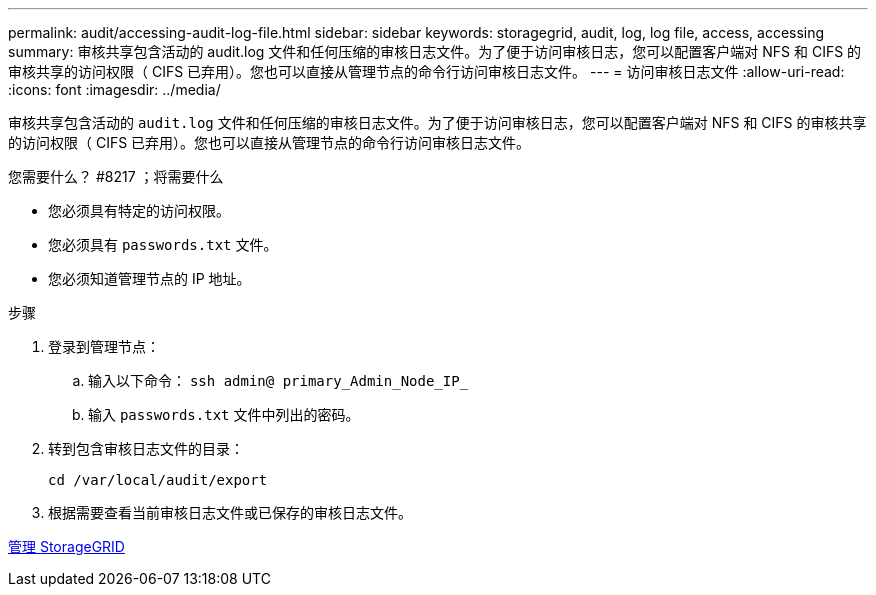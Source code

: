 ---
permalink: audit/accessing-audit-log-file.html 
sidebar: sidebar 
keywords: storagegrid, audit, log, log file, access, accessing 
summary: 审核共享包含活动的 audit.log 文件和任何压缩的审核日志文件。为了便于访问审核日志，您可以配置客户端对 NFS 和 CIFS 的审核共享的访问权限（ CIFS 已弃用）。您也可以直接从管理节点的命令行访问审核日志文件。 
---
= 访问审核日志文件
:allow-uri-read: 
:icons: font
:imagesdir: ../media/


[role="lead"]
审核共享包含活动的 `audit.log` 文件和任何压缩的审核日志文件。为了便于访问审核日志，您可以配置客户端对 NFS 和 CIFS 的审核共享的访问权限（ CIFS 已弃用）。您也可以直接从管理节点的命令行访问审核日志文件。

.您需要什么？ #8217 ；将需要什么
* 您必须具有特定的访问权限。
* 您必须具有 `passwords.txt` 文件。
* 您必须知道管理节点的 IP 地址。


.步骤
. 登录到管理节点：
+
.. 输入以下命令： `ssh admin@ primary_Admin_Node_IP_`
.. 输入 `passwords.txt` 文件中列出的密码。


. 转到包含审核日志文件的目录：
+
`cd /var/local/audit/export`

. 根据需要查看当前审核日志文件或已保存的审核日志文件。


xref:../admin/index.adoc[管理 StorageGRID]
